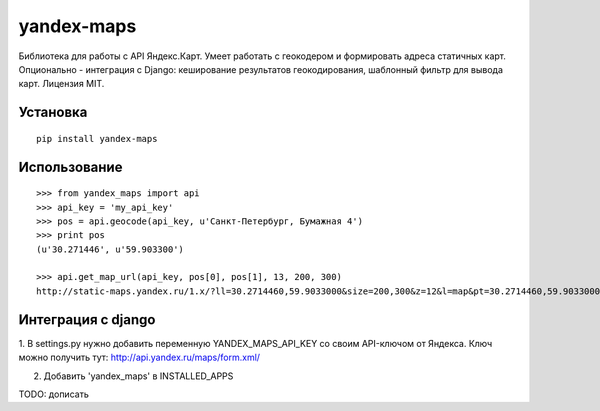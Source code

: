 ===========
yandex-maps
===========

Библиотека для работы с API Яндекс.Карт. Умеет работать с геокодером и
формировать адреса статичных карт. Опционально - интеграция с Django:
кеширование результатов геокодирования, шаблонный фильтр для вывода карт.
Лицензия MIT.


Установка
=========

::

    pip install yandex-maps

Использование
=============

::

    >>> from yandex_maps import api
    >>> api_key = 'my_api_key'
    >>> pos = api.geocode(api_key, u'Санкт-Петербург, Бумажная 4')
    >>> print pos
    (u'30.271446', u'59.903300')

    >>> api.get_map_url(api_key, pos[0], pos[1], 13, 200, 300)
    http://static-maps.yandex.ru/1.x/?ll=30.2714460,59.9033000&size=200,300&z=12&l=map&pt=30.2714460,59.9033000&key=my_api_key


Интеграция с django
===================

1. В settings.py нужно добавить переменную YANDEX_MAPS_API_KEY со
своим API-ключом от Яндекса. Ключ можно получить тут:
http://api.yandex.ru/maps/form.xml/

2. Добавить 'yandex_maps' в INSTALLED_APPS

TODO: дописать
